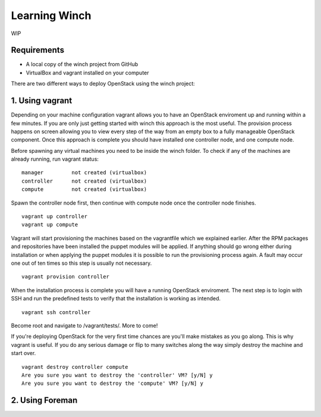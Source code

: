 Learning Winch
==============

WIP

Requirements
------------
- A local copy of the winch project from GitHub
- VirtualBox and vagrant installed on your computer

There are two different ways to deploy OpenStack using the winch project:

1. Using vagrant 
----------------
Depending on your machine configuration vagrant allows you to have an OpenStack enviroment
up and running within a few minutes. If you are only just getting started with winch this
approach is the most useful. The provision process happens on screen allowing you to view every
step of the way from an empty box to a fully manageable OpenStack component. Once this approach is complete you should have installed one controller node, and one compute node.

Before spawning any virtual machines you need to be inside the winch folder. To check if any of the machines are already running, run vagrant status:

::

    manager         not created (virtualbox)
    controller      not created (virtualbox)
    compute         not created (virtualbox)

Spawn the controller node first, then continue with compute node once the controller node finishes.

::

    vagrant up controller
    vagrant up compute

Vagrant will start provisioning the machines based on the vagrantfile which we explained
earlier. After the RPM packages and repositories have been installed the puppet modules will
be applied. If anything should go wrong either during installation or when applying the 
puppet modules it is possible to run the provisioning process again. A fault may occur one
out of ten times so this step is usually not necessary.

::

    vagrant provision controller

When the installation process is complete you will have a running OpenStack enviroment. 
The next step is to login with SSH and run the predefined tests to verify that the installation
is working as intended. 

::

    vagrant ssh controller


Become root and navigate to /vagrant/tests/. More to come!


If you're deploying OpenStack for the very first time chances are you'll make mistakes as
you go along. This is why vagrant is useful. If you do any serious damage or flip to many
switches along the way simply destroy the machine and start over.

::

    vagrant destroy controller compute
    Are you sure you want to destroy the 'controller' VM? [y/N] y
    Are you sure you want to destroy the 'compute' VM? [y/N] y

2. Using Foreman
----------------

